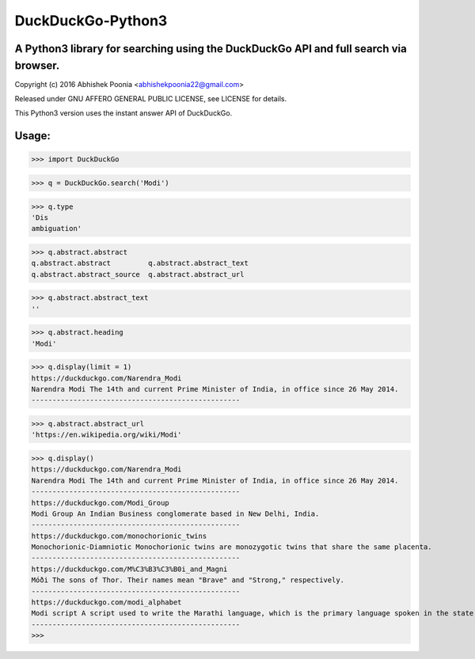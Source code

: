 ==================
DuckDuckGo-Python3
==================

A Python3 library for searching using the DuckDuckGo API and full search via browser.
--------------------------------------------------------------------------------------

Copyright (c) 2016 Abhishek Poonia <abhishekpoonia22@gmail.com>

Released under GNU AFFERO GENERAL PUBLIC LICENSE, see LICENSE for details.

This Python3 version uses the instant answer API of DuckDuckGo.


Usage:
-------

>>> import DuckDuckGo

>>> q = DuckDuckGo.search('Modi')

>>> q.type
'Dis
ambiguation'

>>> q.abstract.abstract
q.abstract.abstract         q.abstract.abstract_text
q.abstract.abstract_source  q.abstract.abstract_url


>>> q.abstract.abstract_text
''


>>> q.abstract.heading
'Modi'


>>> q.display(limit = 1)
https://duckduckgo.com/Narendra_Modi
Narendra Modi The 14th and current Prime Minister of India, in office since 26 May 2014.
--------------------------------------------------


>>> q.abstract.abstract_url
'https://en.wikipedia.org/wiki/Modi'


>>> q.display()
https://duckduckgo.com/Narendra_Modi
Narendra Modi The 14th and current Prime Minister of India, in office since 26 May 2014.
--------------------------------------------------
https://duckduckgo.com/Modi_Group
Modi Group An Indian Business conglomerate based in New Delhi, India.
--------------------------------------------------
https://duckduckgo.com/monochorionic_twins
Monochorionic-Diamniotic Monochorionic twins are monozygotic twins that share the same placenta.
--------------------------------------------------
https://duckduckgo.com/M%C3%B3%C3%B0i_and_Magni
Móði The sons of Thor. Their names mean "Brave" and "Strong," respectively.
--------------------------------------------------
https://duckduckgo.com/modi_alphabet
Modi script A script used to write the Marathi language, which is the primary language spoken in the state of...
--------------------------------------------------
>>> 

